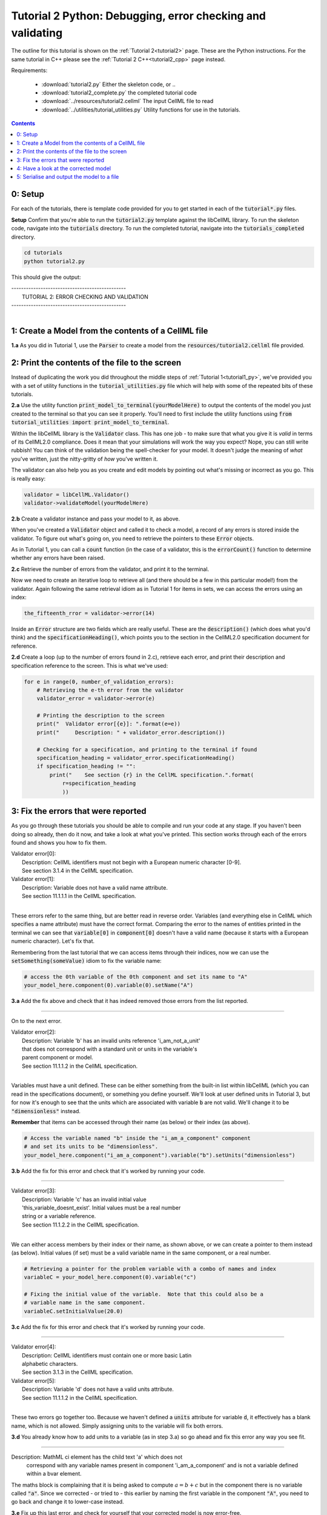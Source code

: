 ..  _tutorial2_py:

===========================================================
Tutorial 2 Python: Debugging, error checking and validating
===========================================================

The outline for this tutorial is shown on the :ref:`Tutorial 2<tutorial2>`
page.
These are the Python instructions.  For the same tutorial in C++ please see
the :ref:`Tutorial 2 C++<tutorial2_cpp>` page instead.

Requirements:

    - :download:`tutorial2.py` Either the skeleton code, or ..
    - :download:`tutorial2_complete.py` the completed tutorial code
    - :download:`../resources/tutorial2.cellml` The input CellML file to read
    - :download:`../utilities/tutorial_utilities.py` Utility functions for
      use in the tutorials.

.. contents::

0: Setup
========
For each of the tutorials, there is template code provided for you to get
started in each of the :code:`tutorial*.py` files.

.. container:: dothis

    **Setup** Confirm that you're able to run the :code:`tutorial2.py`
    template against the libCellML library.  To run the skeleton code,
    navigate into the :code:`tutorials` directory.  To run the completed
    tutorial, navigate into the :code:`tutorials_completed` directory.

.. code::

    cd tutorials
    python tutorial2.py

This should give the output:

.. container:: terminal

    | -----------------------------------------------
    |   TUTORIAL 2: ERROR CHECKING AND VALIDATION
    | -----------------------------------------------
    |

1: Create a Model from the contents of a CellML file
====================================================

.. container:: dothis

    **1.a**
    As you did in Tutorial 1, use the :code:`Parser` to create a model
    from the :Code:`resources/tutorial2.cellml` file provided.


2: Print the contents of the file to the screen
====================================================
Instead of duplicating the work you did throughout the middle steps of
:ref:`Tutorial 1<tutorial1_py>`, we've provided you with a set of utility
functions in the :code:`tutorial_utilities.py` file which will help with
some of the repeated bits of these tutorials.

.. container:: dothis

    **2.a**
    Use the utility function :code:`print_model_to_terminal(yourModelHere)`
    to output the contents of the model you just created to the terminal so that
    you can see it properly.  You'll need to first include the utility functions
    using :code:`from tutorial_utilities import print_model_to_terminal`.

Within the libCellML library is the :code:`Validator` class.  This has one
job - to make sure that what you give it is *valid* in terms of its CellML2.0
compliance.  Does it mean that your simulations will work the way you expect?
Nope, you can still write rubbish!  You can think of the validation being the
spell-checker for your model.  It doesn't judge the meaning of *what* you've
written, just the nitty-gritty of *how* you've written it.

The validator can also help you as you create and edit models by pointing out
what's missing or incorrect as you go.  This is really easy:

.. code-block:: python

    validator = libCellML.Validator()
    validator->validateModel(yourModelHere)

.. container:: dothis

    **2.b**
    Create a validator instance and pass your model to it, as above.

When you've created a :code:`Validator` object and called it to check a model,
a record of any errors is stored inside the validator.  To figure out what's
going on, you need to retrieve the pointers to these :code:`Error` objects.

As in Tutorial 1, you can call a :code:`count` function (in the case of a
validator, this is the :code:`errorCount()` function to determine whether any
errors have been raised.

.. container:: dothis

    **2.c**
    Retrieve the number of errors from the validator, and print it to
    the terminal.

Now we need to create an iterative loop to retrieve all (and there should be a
few in this particular model!) from the validator.  Again following the same
retrieval idiom as in Tutorial 1 for items in sets, we can access the errors
using an index:

.. code-block:: python

    the_fifteenth_rror = validator->error(14)

Inside an :code:`Error` structure are two fields which are really useful.
These are the :code:`description()` (which does what you'd think) and the
:code:`specificationHeading()`, which points you to the section in the
CellML2.0 specification document for reference.

.. container:: dothis

    **2.d**
    Create a loop (up to the number of errors found in 2.c), retrieve each
    error, and print their description and specification reference to the
    screen.  This is what we've used:

.. code-block:: python

    for e in range(0, number_of_validation_errors):
        # Retrieving the e-th error from the validator
        validator_error = validator->error(e)

        # Printing the description to the screen
        print("  Validator error[{e}]: ".format(e=e))
        print("     Description: " + validator_error.description())

        # Checking for a specification, and printing to the terminal if found
        specification_heading = validator_error.specificationHeading()
        if specification_heading != "":
            print("    See section {r} in the CellML specification.".format(
                r=specification_heading
                ))

3: Fix the errors that were reported
====================================================
As you go through these tutorials you should be able to compile and run your
code at any stage.  If you haven't been doing so already, then do it now, and
take a look at what you've printed.  This section works through each of the
errors found and shows you how to fix them.

.. container:: terminal

    | Validator error[0]:
    |    Description: CellML identifiers must not begin with a European numeric character [0-9].
    |    See section 3.1.4 in the CellML specification.
    | Validator error[1]:
    |    Description: Variable does not have a valid name attribute.
    |    See section 11.1.1.1 in the CellML specification.
    |

These errors refer to the same thing, but are better read in reverse order.
Variables (and everything else in CellML which specifies a name attribute)
must have the correct format.  Comparing the error to the names of
entities printed in the terminal we can see that :code:`variable[0]` in
:code:`component[0]` doesn't have a valid name (because it starts with a
European numeric character).  Let's fix that.

Remembering from the last tutorial that we can access items through their
indices, now we can use the :code:`setSomething(someValue)` idiom to fix
the variable name:

.. code-block:: python

    # access the 0th variable of the 0th component and set its name to "A"
    your_model_here.component(0).variable(0).setName("A")

.. container:: dothis

    **3.a**
    Add the fix above and check that it has indeed removed those errors
    from the list reported.

-----

On to the next error.

.. container:: terminal

    | Validator error[2]:
    |    Description: Variable 'b' has an invalid units reference 'i_am_not_a_unit'
    |    that does not correspond with a standard unit or units in the variable's
    |    parent component or model.
    |    See section 11.1.1.2 in the CellML specification.
    |

Variables must have a unit defined.  These can be either something from
the built-in list within libCellML (which you can read in the
specifications document), or something you define yourself.  We'll look at
user defined units in Tutorial 3, but for now it's enough to see that the
units which are associated with variable :code:`b` are not valid.  We'll change
it to be :code:`"dimensionless"` instead.

.. container:: nb

    **Remember** that items can be accessed through their name (as below) or their
    index (as above).

.. code-block:: python

    # Access the variable named "b" inside the "i_am_a_component" component
    # and set its units to be "dimensionless".
    your_model_here.component("i_am_a_component").variable("b").setUnits("dimensionless")

.. container:: dothis

    **3.b**
    Add the fix for this error and check that it's worked by running
    your code.

-----

.. container:: terminal

    | Validator error[3]:
    |    Description: Variable 'c' has an invalid initial value
    |    'this_variable_doesnt_exist'. Initial values must be a real number
    |    string or a variable reference.
    |    See section 11.1.2.2 in the CellML specification.
    |

We can either access members by their index or their name, as shown above,
or we can create a pointer to them instead (as below). Initial values (if set)
must be a valid variable name in the same component, or a real number.

.. code-block:: python

    # Retrieving a pointer for the problem variable with a combo of names and index
    variableC = your_model_here.component(0).variable("c")

    # Fixing the initial value of the variable.  Note that this could also be a
    # variable name in the same component.
    variableC.setInitialValue(20.0)

.. container:: dothis

    **3.c**
    Add the fix for this error and check that it's worked by running
    your code.

-----

.. container:: terminal

    | Validator error[4]:
    |    Description: CellML identifiers must contain one or more basic Latin
    |    alphabetic characters.
    |    See section 3.1.3 in the CellML specification.
    | Validator error[5]:
    |    Description: Variable 'd' does not have a valid units attribute.
    |    See section 11.1.1.2 in the CellML specification.
    |

These two errors go together too.  Because we haven't defined a :code:`units`
attribute for variable :code:`d`, it effectively has a blank name, which is not
allowed.  Simply assigning units to the variable will fix both errors.

.. container:: dothis

    **3.d**
    You already know how to add units to a variable (as in step 3.a) so
    go ahead and fix this error any way you see fit.

-----

.. container:: terminal

    Description: MathML ci element has the child text 'a' which does not
        correspond with any variable names present in component
        'i_am_a_component' and is not a variable defined within a bvar element.


The maths block is complaining that it is being asked to compute
:math:`a = b + c` but in the component there is no variable called :code:`"a"`.
Since we corrected - or tried to - this earlier by naming the first variable
in the component :code:`"A"`, you need to go back and change it to lower-case
instead.

.. container:: dothis

    **3.e**
    Fix up this last error, and check for yourself that your corrected
    model is now error-free.


4: Have a look at the corrected model
=====================================
Let's have a look at our corrected model by calling that same utility function
which we used earlier to print it to the screen.  You should see something like
this:

.. container:: terminal

    |    The model name is: 'tutorial_2_model'
    |    The model id is: 'tutorial 2 id has spaces'
    |    The model defines 0 custom units:
    |    The model has 1 components:
    |        Component[0] has name: 'i_am_a_component'
    |        Component[0] has id: 'my_component_id'
    |        Component[0] has 4 variables:
    |            Variable[0] has name: 'a'
    |            Variable[0] has units: 'dimensionless'
    |            Variable[1] has name: 'b'
    |            Variable[1] has units: 'dimensionless'
    |            Variable[2] has name: 'c'
    |            Variable[2] has initial_value: '20'
    |            Variable[2] has units: 'dimensionless'
    |            Variable[3] has name: 'd'
    |            Variable[3] has units: 'dimensionless'
    |

5: Serialise and output the model to a file
===========================================

.. container:: dothis

    **5.a**
    Just as you did in :ref:`Tutorial 1<tutorial1_py>`, create a :code:`Printer`
    and use it to serialise your model to a string.

.. container:: dothis

    **5.b**
    Finally, write your model string to a :code:`*.cellml` file.

.. container:: dothis

    **5.c**
    Go and have a cuppa, you're done!
